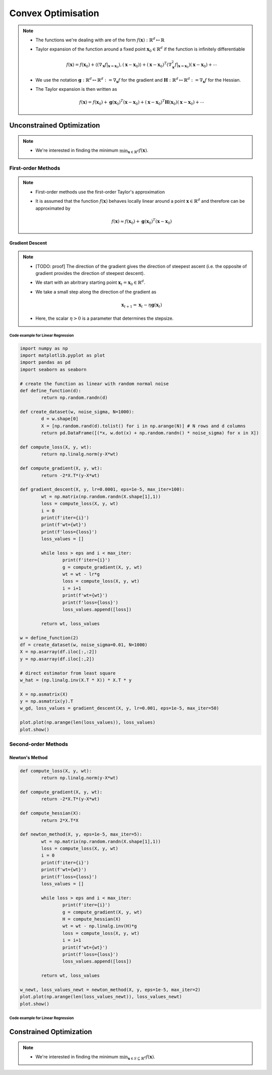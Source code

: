 ########################################################################################
Convex Optimisation
########################################################################################
.. note::
	* The functions we're dealing with are of the form :math:`f(\mathbf{x}):\mathbb{R}^d\mapsto\mathbb{R}`
	* Taylor expansion of the function around a fixed point :math:`\mathbf{x}_0\in\mathbb{R}^d` if the function is infinitely differentiable

		.. math:: f(\mathbf{x})=f(\mathbf{x}_0)+\langle(\nabla_\mathbf{x}f|_{\mathbf{x}=\mathbf{x}_0}), (\mathbf{x}-\mathbf{x}_0)\rangle+(\mathbf{x}-\mathbf{x}_0)^T(\nabla^2_\mathbf{x}f|_{\mathbf{x}=\mathbf{x}_0})(\mathbf{x}-\mathbf{x}_0)+\cdots
	* We use the notation :math:`\mathbf{g}:\mathbb{R}^d\mapsto\mathbb{R}^d:=\nabla_\mathbf{x}f` for the gradient and :math:`\mathbf{H}:\mathbb{R}^d\mapsto\mathbb{R}^d:=\nabla_\mathbf{x}f` for the Hessian.
	* The Taylor expansion is then written as

		.. math:: f(\mathbf{x})=f(\mathbf{x}_0)+\mathbf{g}(\mathbf{x}_0)^T(\mathbf{x}-\mathbf{x}_0)+(\mathbf{x}-\mathbf{x}_0)^T\mathbf{H}(\mathbf{x}_0)(\mathbf{x}-\mathbf{x}_0)+\cdots

****************************************************************************************
Unconstrained Optimization
****************************************************************************************
.. note::
	* We're interested in finding the minimum :math:`\min_{\mathbf{x}\in\mathbb{R}^d}f(\mathbf{x})`.

First-order Methods
========================================================================================
.. note::
	* First-order methods use the first-order Taylor's approximation
	* It is assumed that the function :math:`f(\mathbf{x})` behaves locally linear around a point :math:`\mathbf{x}\in\mathbb{R}^d` and therefore can be approximated by

		.. math:: f(\mathbf{x})\approx f(\mathbf{x}_0)+\mathbf{g}(\mathbf{x}_0)^T(\mathbf{x}-\mathbf{x}_0)

Gradient Descent
----------------------------------------------------------------------------------------
.. note::
	* [TODO: proof] The direction of the gradient gives the direction of steepest ascent (i.e. the opposite of gradient provides the direction of steepest descent).
	* We start with an abritrary starting point :math:`\mathbf{x}_t=\mathbf{x}_0\in\mathbb{R}^d`.
	* We take a small step along the direction of the gradient as

		.. math:: \mathbf{x}_{t+1}=\mathbf{x}_t-\eta\mathbf{g}(\mathbf{x}_t)
	* Here, the scalar :math:`\eta>0` is a parameter that determines the stepsize.

Code example for Linear Regression
""""""""""""""""""""""""""""""""""""""""""""""""""""""""""""""""""""""""""""""""""""""""
.. code-block:: python

	import numpy as np
	import matplotlib.pyplot as plot
	import pandas as pd
	import seaborn as seaborn
	
	# create the function as linear with random normal noise
	def define_function(d):
		return np.random.randn(d)

	def create_dataset(w, noise_sigma, N=1000):
		d = w.shape[0]
		X = [np.random.rand(d).tolist() for i in np.arange(N)] # N rows and d columns
		return pd.DataFrame([(*x, w.dot(x) + np.random.randn() * noise_sigma) for x in X])

	def compute_loss(X, y, wt):
		return np.linalg.norm(y-X*wt)

	def compute_gradient(X, y, wt):
		return -2*X.T*(y-X*wt)

	def gradient_descent(X, y, lr=0.0001, eps=1e-5, max_iter=100):
		wt = np.matrix(np.random.randn(X.shape[1],1))
		loss = compute_loss(X, y, wt)
		i = 0
		print(f'iter={i}')
		print(f'wt={wt}')
		print(f'loss={loss}')
		loss_values = []
    
		while loss > eps and i < max_iter:
			print(f'iter={i}')
			g = compute_gradient(X, y, wt)
			wt = wt - lr*g
			loss = compute_loss(X, y, wt)
			i = i+1
			print(f'wt={wt}')
			print(f'loss={loss}')
			loss_values.append([loss])
        
		return wt, loss_values

	w = define_function(2)
	df = create_dataset(w, noise_sigma=0.01, N=1000)
	X = np.asarray(df.iloc[:,:2])
	y = np.asarray(df.iloc[:,2])

	# direct estimator from least square
	w_hat = (np.linalg.inv(X.T * X)) * X.T * y

	X = np.asmatrix(X)
	y = np.asmatrix(y).T
	w_gd, loss_values = gradient_descent(X, y, lr=0.001, eps=1e-5, max_iter=50)

	plot.plot(np.arange(len(loss_values)), loss_values)
	plot.show()

Second-order Methods
========================================================================================
Newton's Method
----------------------------------------------------------------------------------------
.. code-block:: python

	def compute_loss(X, y, wt):
		return np.linalg.norm(y-X*wt)

	def compute_gradient(X, y, wt):
		return -2*X.T*(y-X*wt)

	def compute_hessian(X):
		return 2*X.T*X

	def newton_method(X, y, eps=1e-5, max_iter=5):
		wt = np.matrix(np.random.randn(X.shape[1],1))
		loss = compute_loss(X, y, wt)
		i = 0
		print(f'iter={i}')
		print(f'wt={wt}')
		print(f'loss={loss}')
		loss_values = []
    
		while loss > eps and i < max_iter:
			print(f'iter={i}')
			g = compute_gradient(X, y, wt)
			H = compute_hessian(X)
			wt = wt - np.linalg.inv(H)*g
			loss = compute_loss(X, y, wt)
			i = i+1
			print(f'wt={wt}')
			print(f'loss={loss}')
			loss_values.append([loss])
        
		return wt, loss_values

	w_newt, loss_values_newt = newton_method(X, y, eps=1e-5, max_iter=2)
	plot.plot(np.arange(len(loss_values_newt)), loss_values_newt)
	plot.show()

Code example for Linear Regression
""""""""""""""""""""""""""""""""""""""""""""""""""""""""""""""""""""""""""""""""""""""""

****************************************************************************************
Constrained Optimization
****************************************************************************************
.. note::
	* We're interested in finding the minimum :math:`\min_{\mathbf{x}\in S\subseteq \mathbb{R}^d}f(\mathbf{x})`.

